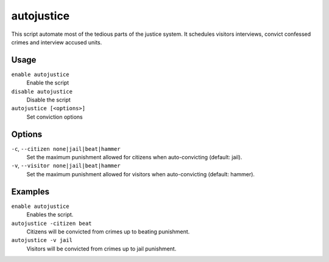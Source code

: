 autojustice
===========

.. dfhack-tool::
    :summary: Auto-manage justice interviews and convictions.
    :tags: fort auto

This script automate most of the tedious parts of the justice system. It schedules visitors interviews, convict confessed crimes and interview accused units.

Usage
-----
``enable autojustice``
    Enable the script
``disable autojustice``
    Disable the script
``autojustice [<options>]``
    Set conviction options

Options
-------

``-c``, ``--citizen none|jail|beat|hammer``
    Set the maximum punishment allowed for citizens when auto-convicting (default: jail).

``-v``, ``--visitor none|jail|beat|hammer``
    Set the maximum punishment allowed for visitors when auto-convicting (default: hammer).

Examples
--------

``enable autojustice``
    Enables the script.

``autojustice -citizen beat``
    Citizens will be convicted from crimes up to beating punishment.

``autojustice -v jail``
    Visitors will be convicted from crimes up to jail punishment.